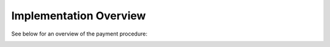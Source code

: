 Implementation Overview
=======================

See below for an overview of the payment procedure:

.. image:: images/uml/transaction.svg
    :alt: UML of transaction
